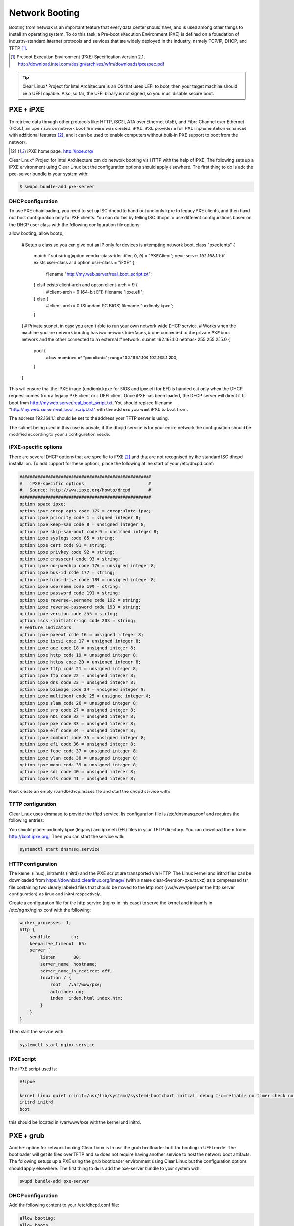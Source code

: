 Network Booting
===============

Booting from network is an important feature that every data center should have, and is used among other things to install an operating system. To do this task, a Pre-boot eXecution Environment (PXE) is defined on a foundation of industry-standard Internet protocols and services that are widely deployed in the industry, namely TCP/IP, DHCP, and TFTP [1]_.

.. [1] Preboot Execution Environment (PXE) Specification Version 2.1, http://download.intel.com/design/archives/wfm/downloads/pxespec.pdf

.. tip::

  Clear Linux* Project for Intel Architecture is an OS that uses UEFI to boot, then your target machine should be a UEFI capable. Also, so far, the UEFI binary is not signed, so you must disable secure boot.

PXE + iPXE
----------

To retrieve data through other protocols like: HTTP, iSCSI, ATA over Ethernet (AoE), and Fibre Channel over Ethernet (FCoE), an open source network boot firmware was created: iPXE. iPXE  provides a full PXE implementation enhanced with additional features [2]_, and It can be used to enable computers without built-in PXE support to boot from the network.

.. [2] iPXE home page, http://ipxe.org/

Clear Linux* Project for Intel Architecture can do network booting via HTTP with the help of iPXE. The following sets up a iPXE environment using Clear Linux but the configuration options should apply elsewhere. The first thing to do is add the pxe-server bundle to your system with:

.. code-block:: console

  $ swupd bundle-add pxe-server

DHCP configuration
~~~~~~~~~~~~~~~~~~

To use PXE chainloading, you need to set up ISC dhcpd to hand out undionly.kpxe to legacy PXE clients, and then hand out  boot configuration only to iPXE clients. You can do this by telling ISC dhcpd to use different configurations based on the DHCP user class with the following configuration file options:

.. code-block:: console

allow booting;
allow bootp;

  # Setup a class so you can give out an IP only for devices is attempting network boot.
  class "pxeclients" {
          match if substring(option vendor-class-identifier, 0, 9) = "PXEClient";
          next-server 192.168.1.1;
          if exists user-class and option user-class = "iPXE" {
                  filename "http://my.web.server/real_boot_script.txt";
          } elsif exists client-arch and option client-arch = 9 {
                  # client-arch = 9 (64-bit EFI)
                  filename "ipxe.efi";
          } else {
                  # client-arch = 0 (Standard PC BIOS)
                  filename "undionly.kpxe";
          }
  }
  # Private subnet, in case you aren't able to run your own network wide DHCP service.
  # Works when the machine you are network booting has two network interfaces,
  # one connected to the private PXE boot network and the other connected to an external
  # network.
  subnet 192.168.1.0 netmask 255.255.255.0 {
          pool {
                  allow members of "pxeclients";
                  range 192.168.1.100 192.168.1.200;
          }
  }

This will ensure that the iPXE image (undionly.kpxe for BIOS and ipxe.efi for EFI) is handed out only when the DHCP request comes from a legacy PXE client or a UEFI client. Once iPXE has been loaded, the DHCP server will direct it to boot from http://my.web.server/real_boot_script.txt. You should replace filename "http://my.web.server/real_boot_script.txt" with the address you want iPXE to boot from.

The address 192.168.1.1 should be set to the address your TFTP server is using.

The subnet being used in this case is private, if the dhcpd service is for your entire network the configuration should be modified according to your s configuration needs.

iPXE-specific options
~~~~~~~~~~~~~~~~~~~~~

There are several DHCP options that are specific to iPXE [2]_ and that are not recognised by the standard ISC dhcpd installation. To add support for these options, place the following at the start of your /etc/dhcpd.conf:

.. code-block:: console

  ###################################################
  #   iPXE-specific options                         #
  #   Source: http://www.ipxe.org/howto/dhcpd       #
  ###################################################
  option space ipxe;
  option ipxe-encap-opts code 175 = encapsulate ipxe;
  option ipxe.priority code 1 = signed integer 8;
  option ipxe.keep-san code 8 = unsigned integer 8;
  option ipxe.skip-san-boot code 9 = unsigned integer 8;
  option ipxe.syslogs code 85 = string;
  option ipxe.cert code 91 = string;
  option ipxe.privkey code 92 = string;
  option ipxe.crosscert code 93 = string;
  option ipxe.no-pxedhcp code 176 = unsigned integer 8;
  option ipxe.bus-id code 177 = string;
  option ipxe.bios-drive code 189 = unsigned integer 8;
  option ipxe.username code 190 = string;
  option ipxe.password code 191 = string;
  option ipxe.reverse-username code 192 = string;
  option ipxe.reverse-password code 193 = string;
  option ipxe.version code 235 = string;
  option iscsi-initiator-iqn code 203 = string;
  # Feature indicators
  option ipxe.pxeext code 16 = unsigned integer 8;
  option ipxe.iscsi code 17 = unsigned integer 8;
  option ipxe.aoe code 18 = unsigned integer 8;
  option ipxe.http code 19 = unsigned integer 8;
  option ipxe.https code 20 = unsigned integer 8;
  option ipxe.tftp code 21 = unsigned integer 8;
  option ipxe.ftp code 22 = unsigned integer 8;
  option ipxe.dns code 23 = unsigned integer 8;
  option ipxe.bzimage code 24 = unsigned integer 8;
  option ipxe.multiboot code 25 = unsigned integer 8;
  option ipxe.slam code 26 = unsigned integer 8;
  option ipxe.srp code 27 = unsigned integer 8;
  option ipxe.nbi code 32 = unsigned integer 8;
  option ipxe.pxe code 33 = unsigned integer 8;
  option ipxe.elf code 34 = unsigned integer 8;
  option ipxe.comboot code 35 = unsigned integer 8;
  option ipxe.efi code 36 = unsigned integer 8;
  option ipxe.fcoe code 37 = unsigned integer 8;
  option ipxe.vlan code 38 = unsigned integer 8;
  option ipxe.menu code 39 = unsigned integer 8;
  option ipxe.sdi code 40 = unsigned integer 8;
  option ipxe.nfs code 41 = unsigned integer 8;

Next create an empty /var/db/dhcp.leases file and start the dhcpd service with:

.. code-block:: console
  mkdir -p /var/db
  touch /var/db/dhcp.leases
  systemctl start dhcp4.service

TFTP configuration
~~~~~~~~~~~~~~~~~~

Clear Linux uses dnsmasq to provide the tftpd service. Its configuration file is /etc/dnsmasq.conf and requires the following entries:

.. code-block:: console
  enable-tftp
  tftp-root=/srv/tftp/

You should place: undionly.kpxe (legacy) and ipxe.efi (EFI) files in your TFTP directory. You can download them from: http://boot.ipxe.org/. Then you can start the service with:

.. code-block:: console

  systemctl start dnsmasq.service

HTTP configuration
~~~~~~~~~~~~~~~~~~

The kernel (linux), initramfs (initrd) and the iPXE script are transported via HTTP. The Linux kernel and initrd files can be downloaded from https://download.clearlinux.org/image/ (with a name clear-$version-pxe.tar.xz) as a compressed tar file containing two clearly labeled files that should be moved to the http root (/var/www/pxe/ per the http server configuration) as linux and initrd respectively.

Create a configuration file for the http service (nginx in this case) to serve the kernel and initramfs in /etc/nginx/nginx.conf with the following:

.. code-block:: console

  worker_processes  1;
  http {
      sendfile        on;
      keepalive_timeout  65;
      server {
          listen       80;
          server_name  hostname;
          server_name_in_redirect off;
          location / {
              root   /var/www/pxe;
              autoindex on;
              index  index.html index.htm;
          }
      }
  }

Then start the service with:

.. code-block:: console

  systemctl start nginx.service

iPXE script
~~~~~~~~~~~

The iPXE script used is:

.. code-block:: console

  #!ipxe

  kernel linux quiet rdinit=/usr/lib/systemd/systemd-bootchart initcall_debug tsc=reliable no_timer_check noreplace-smp rw initrd=initrd
  initrd initrd
  boot

this should be located in /var/www/pxe with the kernel and initrd.

PXE + grub
----------

Another option for network booting Clear Linux is to use the grub bootloader built for booting in UEFI mode. The bootloader will get its files over TFTP and so does not require having another service to host the network boot artifacts. The following setups up a PXE using the grub bootloader environment using Clear Linux but the configuration options should apply elsewhere. The first thing to do is add the pxe-server bundle to your system with:

.. code-block:: console

  swupd bundle-add pxe-server

DHCP configuration
~~~~~~~~~~~~~~~~~~

Add the following content to your /etc/dhcpd.conf file:

.. code-block:: console

  allow booting;
  allow bootp;

  # Setup a class so you can give out an IP only for devices is attempting network boot.
   {
   match if substring(option vendor-class-identifier, 0, ;
          next-server 192.168.1.1;
   grubx64.
  }

  # Private subnet, in case you t able to run your own network wide DHCP service.
  # Works when the machine you are network booting has two network interfaces,
  # one connected to the private PXE boot network and the other connected to an external
  # network.
  subnet 192.168.1.0 netmask 255.255.255.0 {
          pool {
          allow members
                  range 192.168.1.100 192.168.1.200;
          }
  }

Where the address 192.168.1.1 should be set to the address your TFTP server is using and grubx64.efi should be set to the name of your grub bootloader file.

The subnet being used in this case is private, if the dhcpd service is for your entire network the configuration should be modified according to your s configuration needs. In addition if multiple devices (including those not using UEFI) are being supported by this dhcpd service, adding the following logic will allow selecting which filename is given back the client:

.. code-block:: console

  if exists client-arch and option client-arch = 9 {
          # client-arch = 9 (64-bit EFI)
          filename "grubx64.efi";
  } elsif exists client-arch and option client-arch = 6 {
          # client-arch = 6 (32-bit EFI)
          filename "grubx32.efi";
  } else {
          # client-arch = 0 (Standard PC BIOS)
          filename "pxelinux.0";
  }

Next create an empty /var/db/dhcp.leases file and start the dhcpd service with:

.. code-block:: console

  mkdir -p /var/db
  touch /var/db/dhcp.leases
  systemctl start dhcp4.service

TFTP configuration
~~~~~~~~~~~~~~~~~~

Clear Linux uses dnsmasq to provide the tftpd service. Its configuration file is /etc/dnsmasq.conf and requires the following entries:

.. code-block:: console

  enable-tftp
  tftp-root=/srv/tftp/

The Linux kernel and initrd files can be downloaded from https://download.clearlinux.org/image/ (with a name clear-$version-pxe.tar.xz) as a compressed tar file containing two clearly labeled files that should be moved to the tftp root (/srv/tftp/ per the tftp server configuration) as linux and initrd respectively. The bootloader (grubx64.efi) and its configuration file (grub.cfg)  should also be placed in the tftp-root (/srv/tftp/).
Now start the tftp service with:

.. code-block:: console

  systemctl start dnsmasq.service

Grub configuration
~~~~~~~~~~~~~~~~~~

The grub bootloader file must be created with the following command:

.. code-block:: console

  grub-mkimage -O x86_64-efi -o grubx64.efi all_video boot btrfs cat chain configfile echo efifwsetup efinet ext2 fat font gfxmenu gfxterm gzio halt hfsplus iso9660 jpeg linuxefi loadenv loopback lvm mdraid09 mdraid1x minicmd multiboot multiboot2 normal part_apple part_msdos part_gpt password_pbkdf2 png reboot search search_fs_uuid search_fs_file search_label serial sleep syslinuxcfg test tftp usbserial_pl2303 usbserial_ftdi usbserial_usbdebugvideo xfs

The result of this command will be a grubx64.efi file created in your current directory.

Next a grub configuration file (grub.cfg) should contain the following content:

.. code-block:: console

  set pager=1

  export menuentry_id_option

  function load_video {
    if [ x$feature_all_video_module = xy ]; then
      insmod all_video
    else
      insmod efi_gop
      insmod efi_uga
      insmod ieee1275_fb
      insmod vbe
      insmod vga
      insmod video_bochs
      insmod video_cirrus
    fi
  }

  terminal_output console
  if [ x$feature_timeout_style = xy ] ; then
    set timeout_style=menu
    set timeout=5
  else
    set timeout=5
  fi

  menuentry 'Clear Linux Installation' --class gnu-linux --class gnu --class os {
    load_video
    set gfxpayload=keep
    insmod gzio
    insmod part_gpt
    insmod ext2
    linuxefi /linux
    initrdefi /initrd
  }

Where the Linux kernel is named "linux" and the initrd "initrd".
